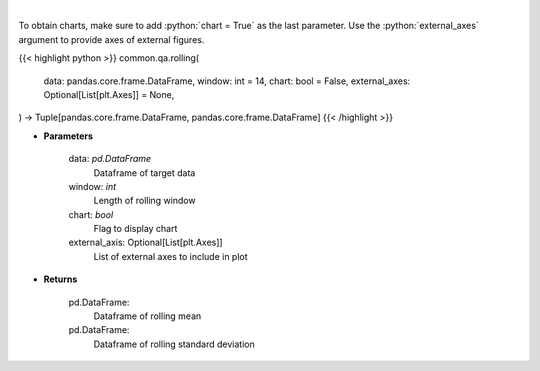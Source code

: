 .. role:: python(code)
    :language: python
    :class: highlight

|

.. raw:: html

    <h3>
    > Return rolling mean and standard deviation
    </h3>

To obtain charts, make sure to add :python:`chart = True` as the last parameter.
Use the :python:`external_axes` argument to provide axes of external figures.

{{< highlight python >}}
common.qa.rolling(
    data: pandas.core.frame.DataFrame,
    window: int = 14,
    chart: bool = False,
    external_axes: Optional[List[plt.Axes]] = None,
) -> Tuple[pandas.core.frame.DataFrame, pandas.core.frame.DataFrame]
{{< /highlight >}}

* **Parameters**

    data: *pd.DataFrame*
        Dataframe of target data
    window: *int*
        Length of rolling window
    chart: *bool*
       Flag to display chart
    external_axis: Optional[List[plt.Axes]]
        List of external axes to include in plot

* **Returns**

    pd.DataFrame:
        Dataframe of rolling mean
    pd.DataFrame:
        Dataframe of rolling standard deviation

